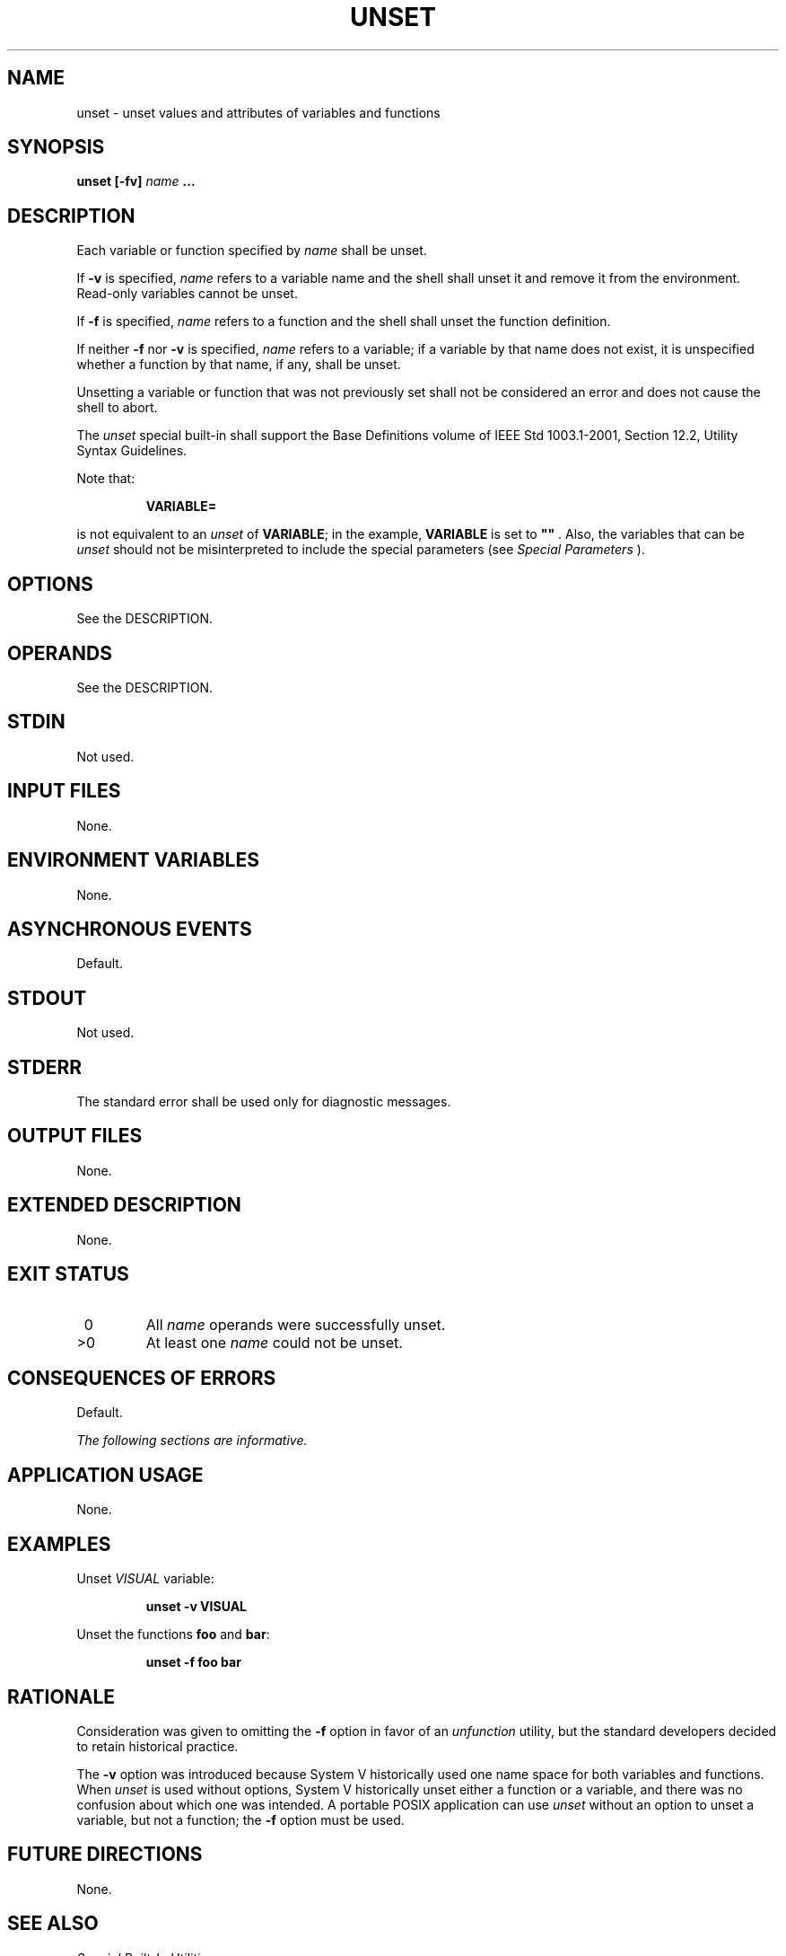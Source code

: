 .\" Copyright (c) 2001-2003 The Open Group, All Rights Reserved 
.TH "UNSET" 1 2003 "IEEE/The Open Group" "POSIX Programmer's Manual"
.\" unset 
.SH NAME
unset \- unset values and attributes of variables and functions
.SH SYNOPSIS
.LP
\fBunset\fP \fB[\fP\fB-fv\fP\fB]\fP \fIname\fP \fB...\fP
.SH DESCRIPTION
.LP
Each variable or function specified by \fIname\fP shall be unset.
.LP
If \fB-v\fP is specified, \fIname\fP refers to a variable name and
the shell shall unset it and remove it from the
environment. Read-only variables cannot be unset.
.LP
If \fB-f\fP is specified, \fIname\fP refers to a function and the
shell shall unset the function definition.
.LP
If neither \fB-f\fP nor \fB-v\fP is specified, \fIname\fP refers to
a variable; if a variable by that name does not exist, it
is unspecified whether a function by that name, if any, shall be unset.
.LP
Unsetting a variable or function that was not previously set shall
not be considered an error and does not cause the shell to
abort.
.LP
The \fIunset\fP special built-in shall support the Base Definitions
volume of IEEE\ Std\ 1003.1-2001, Section 12.2, Utility Syntax Guidelines.
.LP
Note that:
.sp
.RS
.nf

\fBVARIABLE=
\fP
.fi
.RE
.LP
is not equivalent to an \fIunset\fP of \fBVARIABLE\fP; in the example,
\fBVARIABLE\fP is set to \fB""\fP . Also, the
variables that can be \fIunset\fP should not be misinterpreted to
include the special parameters (see \fISpecial Parameters\fP ).
.SH OPTIONS
.LP
See the DESCRIPTION.
.SH OPERANDS
.LP
See the DESCRIPTION.
.SH STDIN
.LP
Not used.
.SH INPUT FILES
.LP
None.
.SH ENVIRONMENT VARIABLES
.LP
None.
.SH ASYNCHRONOUS EVENTS
.LP
Default.
.SH STDOUT
.LP
Not used.
.SH STDERR
.LP
The standard error shall be used only for diagnostic messages.
.SH OUTPUT FILES
.LP
None.
.SH EXTENDED DESCRIPTION
.LP
None.
.SH EXIT STATUS
.TP 7
\ 0
All \fIname\fP operands were successfully unset.
.TP 7
>0
At least one \fIname\fP could not be unset.
.sp
.SH CONSEQUENCES OF ERRORS
.LP
Default.
.LP
\fIThe following sections are informative.\fP
.SH APPLICATION USAGE
.LP
None.
.SH EXAMPLES
.LP
Unset \fIVISUAL\fP variable:
.sp
.RS
.nf

\fBunset -v VISUAL
\fP
.fi
.RE
.LP
Unset the functions \fBfoo\fP and \fBbar\fP:
.sp
.RS
.nf

\fBunset -f foo bar
\fP
.fi
.RE
.SH RATIONALE
.LP
Consideration was given to omitting the \fB-f\fP option in favor of
an
\fIunfunction\fP utility, but the standard developers decided to retain
historical
practice.
.LP
The \fB-v\fP option was introduced because System V historically used
one name space for both variables and functions. When
\fIunset\fP is used without options, System V historically unset either
a function or a variable, and there was no confusion about
which one was intended. A portable POSIX application can use \fIunset\fP
without an option to unset a variable, but not a
function; the \fB-f\fP option must be used.
.SH FUTURE DIRECTIONS
.LP
None.
.SH SEE ALSO
.LP
\fISpecial Built-In Utilities\fP
.SH COPYRIGHT
Portions of this text are reprinted and reproduced in electronic form
from IEEE Std 1003.1, 2003 Edition, Standard for Information Technology
-- Portable Operating System Interface (POSIX), The Open Group Base
Specifications Issue 6, Copyright (C) 2001-2003 by the Institute of
Electrical and Electronics Engineers, Inc and The Open Group. In the
event of any discrepancy between this version and the original IEEE and
The Open Group Standard, the original IEEE and The Open Group Standard
is the referee document. The original Standard can be obtained online at
http://www.opengroup.org/unix/online.html .
